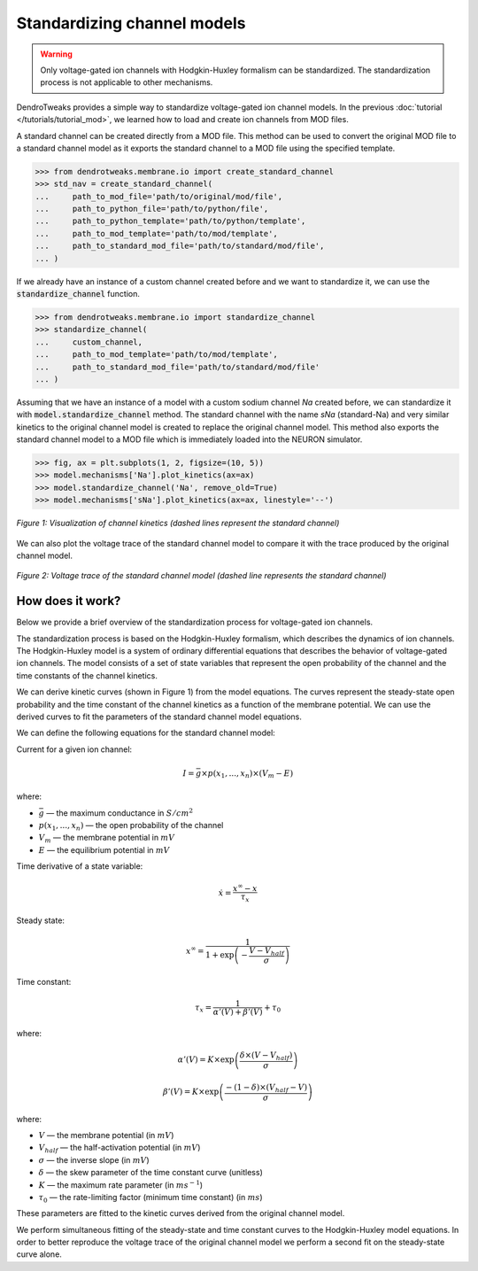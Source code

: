 Standardizing channel models
==========================================

.. warning::

    Only voltage-gated ion channels with Hodgkin-Huxley formalism
    can be standardized. The standardization process is not applicable to other mechanisms.

DendroTweaks provides a simple way to standardize voltage-gated ion channel models.
In the previous :doc:`tutorial </tutorials/tutorial_mod>`, we learned how to load and create ion channels from MOD files.

A standard channel can be created directly from a MOD file.
This method can be used to convert the original MOD file to a standard channel model as it exports the standard channel to a MOD file
using the specified template.

.. code-block:: python

    >>> from dendrotweaks.membrane.io import create_standard_channel
    >>> std_nav = create_standard_channel(
    ...     path_to_mod_file='path/to/original/mod/file',
    ...     path_to_python_file='path/to/python/file',
    ...     path_to_python_template='path/to/python/template',
    ...     path_to_mod_template='path/to/mod/template',
    ...     path_to_standard_mod_file='path/to/standard/mod/file',
    ... )

If we already have an instance of a custom channel created before and we 
want to standardize it, we can use the :code:`standardize_channel` function.

.. code-block:: python

    >>> from dendrotweaks.membrane.io import standardize_channel
    >>> standardize_channel(
    ...     custom_channel,
    ...     path_to_mod_template='path/to/mod/template',
    ...     path_to_standard_mod_file='path/to/standard/mod/file'
    ... )


Assuming that we have an instance of a model with a custom sodium channel `Na` created before,
we can standardize it with :code:`model.standardize_channel` method.
The standard channel with the name `sNa` (standard-Na) and very similar kinetics to the original channel model
is created to replace the original channel model.
This method also exports the standard channel model to a MOD file which is immediately loaded into the NEURON simulator.


.. code-block:: python

    >>> fig, ax = plt.subplots(1, 2, figsize=(10, 5))
    >>> model.mechanisms['Na'].plot_kinetics(ax=ax)
    >>> model.standardize_channel('Na', remove_old=True)
    >>> model.mechanisms['sNa'].plot_kinetics(ax=ax, linestyle='--')

.. figure:: ../_static/kinetics_standard.png
    :align: center
    :width: 80%
    :alt: Channel kinetics

    *Figure 1: Visualization of channel kinetics (dashed lines represent the standard channel)*
    
We can also plot the voltage trace of the standard channel model 
to compare it with the trace produced by the original channel model.

.. figure:: ../_static/voltage_trace_standard.png
    :align: center
    :width: 80%
    :alt: Voltage trace

    *Figure 2: Voltage trace of the standard channel model (dashed line represents the standard channel)*
    





How does it work?
-------------------------------------------------------------

Below we provide a brief overview of the standardization process for voltage-gated ion channels.

The standardization process is based on the Hodgkin-Huxley formalism, which describes the dynamics of ion channels.
The Hodgkin-Huxley model is a system of ordinary differential equations that describes the behavior of voltage-gated ion channels.
The model consists of a set of state variables that represent the open probability of the channel and the time constants of the channel kinetics.

We can derive kinetic curves (shown in Figure 1) from the 
model equations. 
The curves represent the steady-state open probability and 
the time constant of the channel kinetics as a function of the membrane potential.
We can use the derived curves to fit the parameters of the standard channel model equations. 

We can define the following equations for the standard channel model:


Current for a given ion channel:

.. math::
    I = \bar{g} \times p(x_1, ..., x_n) \times (V_m - E) 

where:

- :math:`\bar{g}` — the maximum conductance in :math:`S/cm^2`
- :math:`p(x_1, ..., x_n)` — the open probability of the channel
- :math:`V_m` — the membrane potential in :math:`mV`
- :math:`E` — the equilibrium potential in :math:`mV`


Time derivative of a state variable:

.. math::
    \dot{x} = \dfrac{x^{\infty} - x}{\tau_x}

Steady state:

.. math::
    x^{\infty} = \dfrac{1}{1 + \exp \left({-\dfrac{V - V_{half}}{\sigma}}\right)}

Time constant:

.. math::
    \tau_x = \dfrac{1}{\alpha'(V) + \beta'(V)} + \tau_0

where:

.. math::
    \alpha'(V) = K \times \exp \left({\dfrac{\delta \times (V - V_{half})}{\sigma}}\right)

.. math::
    \beta'(V) = K \times \exp \left({\dfrac{-(1 -\delta) \times (V_{half} - V)}{\sigma}}\right) 

where:

- :math:`V` — the membrane potential (in :math:`mV`)
- :math:`V_{half}` — the half-activation potential (in :math:`mV`)
- :math:`\sigma` — the inverse slope (in :math:`mV`)
- :math:`\delta` — the skew parameter of the time constant curve (unitless)
- :math:`K` — the maximum rate parameter (in :math:`ms^{-1}`)
- :math:`\tau_0` — the rate-limiting factor (minimum time constant) (in :math:`ms`)

These parameters are fitted to the kinetic curves derived from the original channel model.

We perform simultaneous fitting of the steady-state and time constant curves to the Hodgkin-Huxley model equations.
In order to better reproduce the voltage trace of the original channel model we perform a second fit 
on the steady-state curve alone.
